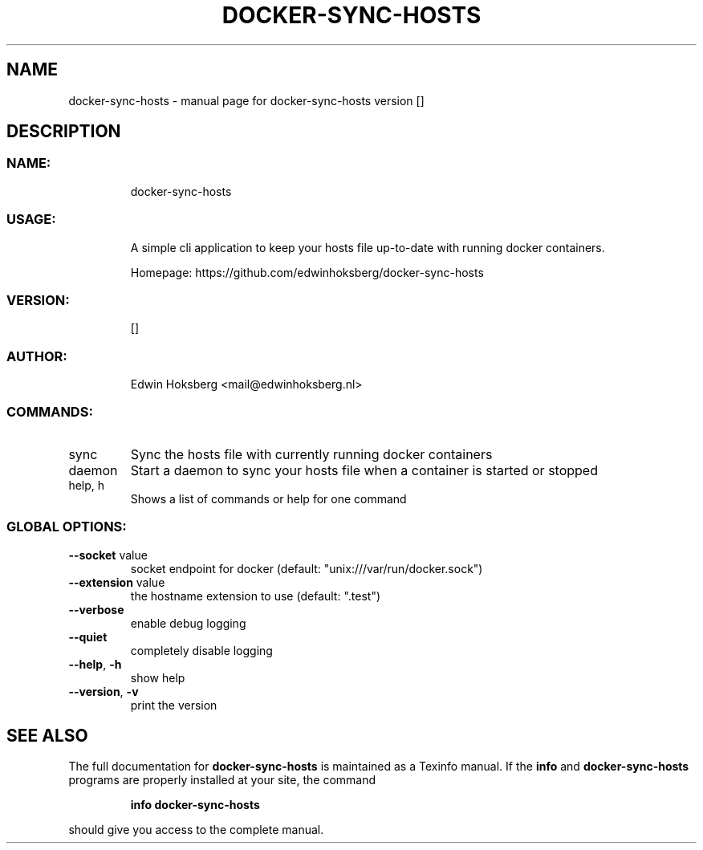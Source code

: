 .\" DO NOT MODIFY THIS FILE!  It was generated by help2man 1.47.6.
.TH DOCKER-SYNC-HOSTS "1" "May 2018" "docker-sync-hosts version  []" "User Commands"
.SH NAME
docker-sync-hosts \- manual page for docker-sync-hosts version  []
.SH DESCRIPTION
.SS "NAME:"
.IP
docker\-sync\-hosts
.SS "USAGE:"
.IP
A simple cli application to keep your hosts file up\-to\-date with running docker containers.
.IP
Homepage: https://github.com/edwinhoksberg/docker\-sync\-hosts
.SS "VERSION:"
.IP
[]
.SS "AUTHOR:"
.IP
Edwin Hoksberg <mail@edwinhoksberg.nl>
.SS "COMMANDS:"
.TP
sync
Sync the hosts file with currently running docker containers
.TP
daemon
Start a daemon to sync your hosts file when a container is started or stopped
.TP
help, h
Shows a list of commands or help for one command
.SS "GLOBAL OPTIONS:"
.TP
\fB\-\-socket\fR value
socket endpoint for docker (default: "unix:///var/run/docker.sock")
.TP
\fB\-\-extension\fR value
the hostname extension to use (default: ".test")
.TP
\fB\-\-verbose\fR
enable debug logging
.TP
\fB\-\-quiet\fR
completely disable logging
.TP
\fB\-\-help\fR, \fB\-h\fR
show help
.TP
\fB\-\-version\fR, \fB\-v\fR
print the version
.SH "SEE ALSO"
The full documentation for
.B docker-sync-hosts
is maintained as a Texinfo manual.  If the
.B info
and
.B docker-sync-hosts
programs are properly installed at your site, the command
.IP
.B info docker-sync-hosts
.PP
should give you access to the complete manual.
